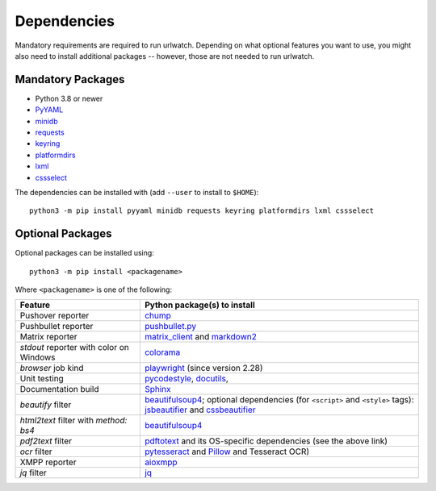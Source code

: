 .. _dependencies:

Dependencies
============

Mandatory requirements are required to run urlwatch. Depending on what
optional features you want to use, you might also need to install
additional packages -- however, those are not needed to run urlwatch.

Mandatory Packages
------------------

-  Python 3.8 or newer
-  `PyYAML <http://pyyaml.org/>`__
-  `minidb <https://thp.io/2010/minidb/>`__
-  `requests <http://python-requests.org/>`__
-  `keyring <https://github.com/jaraco/keyring/>`__
-  `platformdirs <https://github.com/platformdirs/platformdirs>`__
-  `lxml <https://lxml.de>`__
-  `cssselect <https://cssselect.readthedocs.io>`__

The dependencies can be installed with (add ``--user`` to install to ``$HOME``):

::

    python3 -m pip install pyyaml minidb requests keyring platformdirs lxml cssselect


Optional Packages
-----------------

Optional packages can be installed using::

        python3 -m pip install <packagename>

Where ``<packagename>`` is one of the following:

+-------------------------+---------------------------------------------------------------------+
| Feature                 | Python package(s) to install                                        |
+=========================+=====================================================================+
| Pushover reporter       | `chump <https://github.com/karanlyons/chump/>`__                    |
+-------------------------+---------------------------------------------------------------------+
| Pushbullet reporter     | `pushbullet.py <https://github.com/randomchars/pushbullet.py>`__    |
+-------------------------+---------------------------------------------------------------------+
| Matrix reporter         | `matrix_client <https://github.com/matrix-org/matrix-python-sdk>`__ |
|                         | and `markdown2 <https://github.com/trentm/python-markdown2>`__      |
+-------------------------+---------------------------------------------------------------------+
| `stdout` reporter with  | `colorama <https://github.com/tartley/colorama>`__                  |
| color on Windows        |                                                                     |
+-------------------------+---------------------------------------------------------------------+
| `browser` job kind      | `playwright <https://github.com/microsoft/playwright-python>`__     |
|                         | (since version 2.28)                                                |
+-------------------------+---------------------------------------------------------------------+
| Unit testing            | `pycodestyle <http://pycodestyle.pycqa.org/en/latest/>`__,          |
|                         | `docutils <https://docutils.sourceforge.io>`__,                     |
+-------------------------+---------------------------------------------------------------------+
| Documentation build     | `Sphinx <https://www.sphinx-doc.org/>`__                            |
+-------------------------+---------------------------------------------------------------------+
| `beautify` filter       | `beautifulsoup4 <https://pypi.org/project/beautifulsoup4/>`__;      |
|                         | optional dependencies (for ``<script>`` and ``<style>`` tags):      |
|                         | `jsbeautifier <https://pypi.org/project/jsbeautifier/>`__ and       |
|                         | `cssbeautifier <https://pypi.org/project/cssbeautifier/>`__         |
+-------------------------+---------------------------------------------------------------------+
| `html2text` filter      | `beautifulsoup4 <https://pypi.org/project/beautifulsoup4/>`__       |
| with `method: bs4`      |                                                                     |
+-------------------------+---------------------------------------------------------------------+
| `pdf2text` filter       | `pdftotext <https://github.com/jalan/pdftotext>`__ and              |
|                         | its OS-specific dependencies (see the above link)                   |
+-------------------------+---------------------------------------------------------------------+
| `ocr` filter            | `pytesseract <https://github.com/madmaze/pytesseract>`__ and        |
|                         | `Pillow <https://python-pillow.org>`__ and Tesseract OCR)           |
+-------------------------+---------------------------------------------------------------------+
| XMPP reporter           |`aioxmpp <https://github.com/horazont/aioxmpp>`__                    |
+-------------------------+---------------------------------------------------------------------+
| `jq` filter             | `jq <https://github.com/mwilliamson/jq.py>`__                       |
+-------------------------+---------------------------------------------------------------------+

